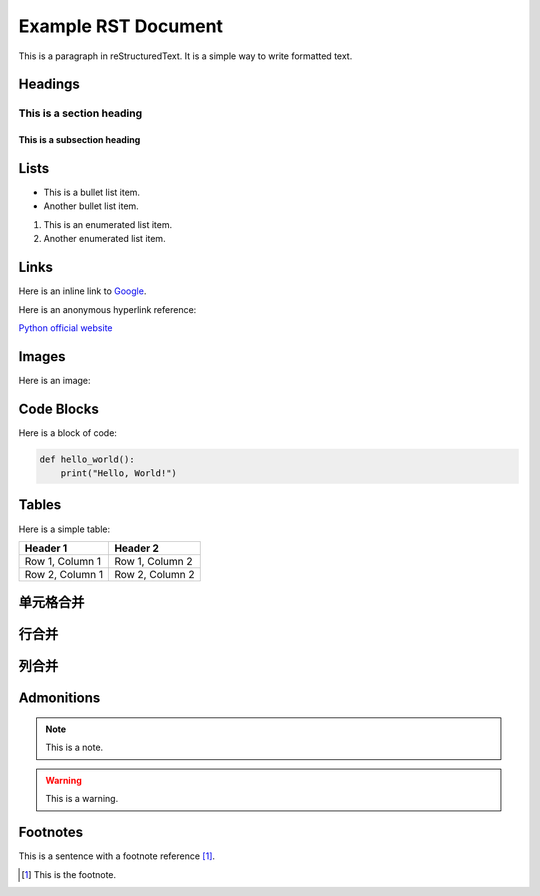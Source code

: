 ======================
Example RST Document
======================

This is a paragraph in reStructuredText. It is a simple way to write formatted text.

Headings
========

This is a section heading
--------------------------

This is a subsection heading
~~~~~~~~~~~~~~~~~~~~~~~~~~~~

Lists
=====

- This is a bullet list item.
- Another bullet list item.

1. This is an enumerated list item.
2. Another enumerated list item.

Links
=====

Here is an inline link to `Google <https://www.google.com>`_.

Here is an anonymous hyperlink reference:

`Python official website`__

__ https://www.python.org

Images
======

Here is an image:

.. image:: https://docusaurus.io/zh-CN/img/undraw_typewriter.svg
   :alt: element

.. figure:: https://docusaurus.io/zh-CN/img/docusaurus.svg

Code Blocks
===========

Here is a block of code:

.. code-block:: python

    def hello_world():
        print("Hello, World!")

Tables
======

Here is a simple table:

+-----------+----------+
| Header 1  | Header 2 |
+===========+==========+
| Row 1,    | Row 1,   |
| Column 1  | Column 2 |
+-----------+----------+
| Row 2,    | Row 2,   |
| Column 1  | Column 2 |
+-----------+----------+

单元格合并
==========

行合并
===========

+-----------------+------------+------------+
| Header 1        | Header 2   | Header 3   |
+=================+============+============+
| Row 1, Col 1    | Row 1, Col 2 and 3 merged together        |
+-----------------+-------------------------+----------------+
| Row 2, Col 1 and 2 merged together         | Row 2, Col 3   |
+-----------------+------------+------------+
| Row 3, Col 1    | Row 3, Col 2 | Row 3, Col 3 |
+-----------------+------------+------------+

列合并
==========

+----------------+----------------+----------------+
| Header 1       | Header 2        | Header 3       |
+================+=================+================+
| Row 1, Col 1   | Row 1, Col 2    | Row 1, Col 3   |
+----------------+-----------------+----------------+
| Row 2, Col 1 (merged with below) |
+                                  +----------------+
|                                  | Row 2, Col 3   |
+----------------+-----------------+----------------+
| Row 3, Col 1   | Row 3, Col 2    | Row 3, Col 3   |
+----------------+-----------------+----------------+



Admonitions
===========

.. note::

   This is a note.

.. warning::

   This is a warning.

Footnotes
=========

This is a sentence with a footnote reference [1]_.

.. [1] This is the footnote.
